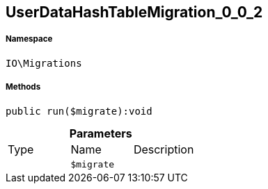 :table-caption!:
:example-caption!:
:source-highlighter: prettify
:sectids!:
[[io__userdatahashtablemigration_0_0_2]]
== UserDataHashTableMigration_0_0_2





===== Namespace

`IO\Migrations`






===== Methods

[source%nowrap, php]
----

public run($migrate):void

----

    







.*Parameters*
|===
|Type |Name |Description
|
a|`$migrate`
|
|===


